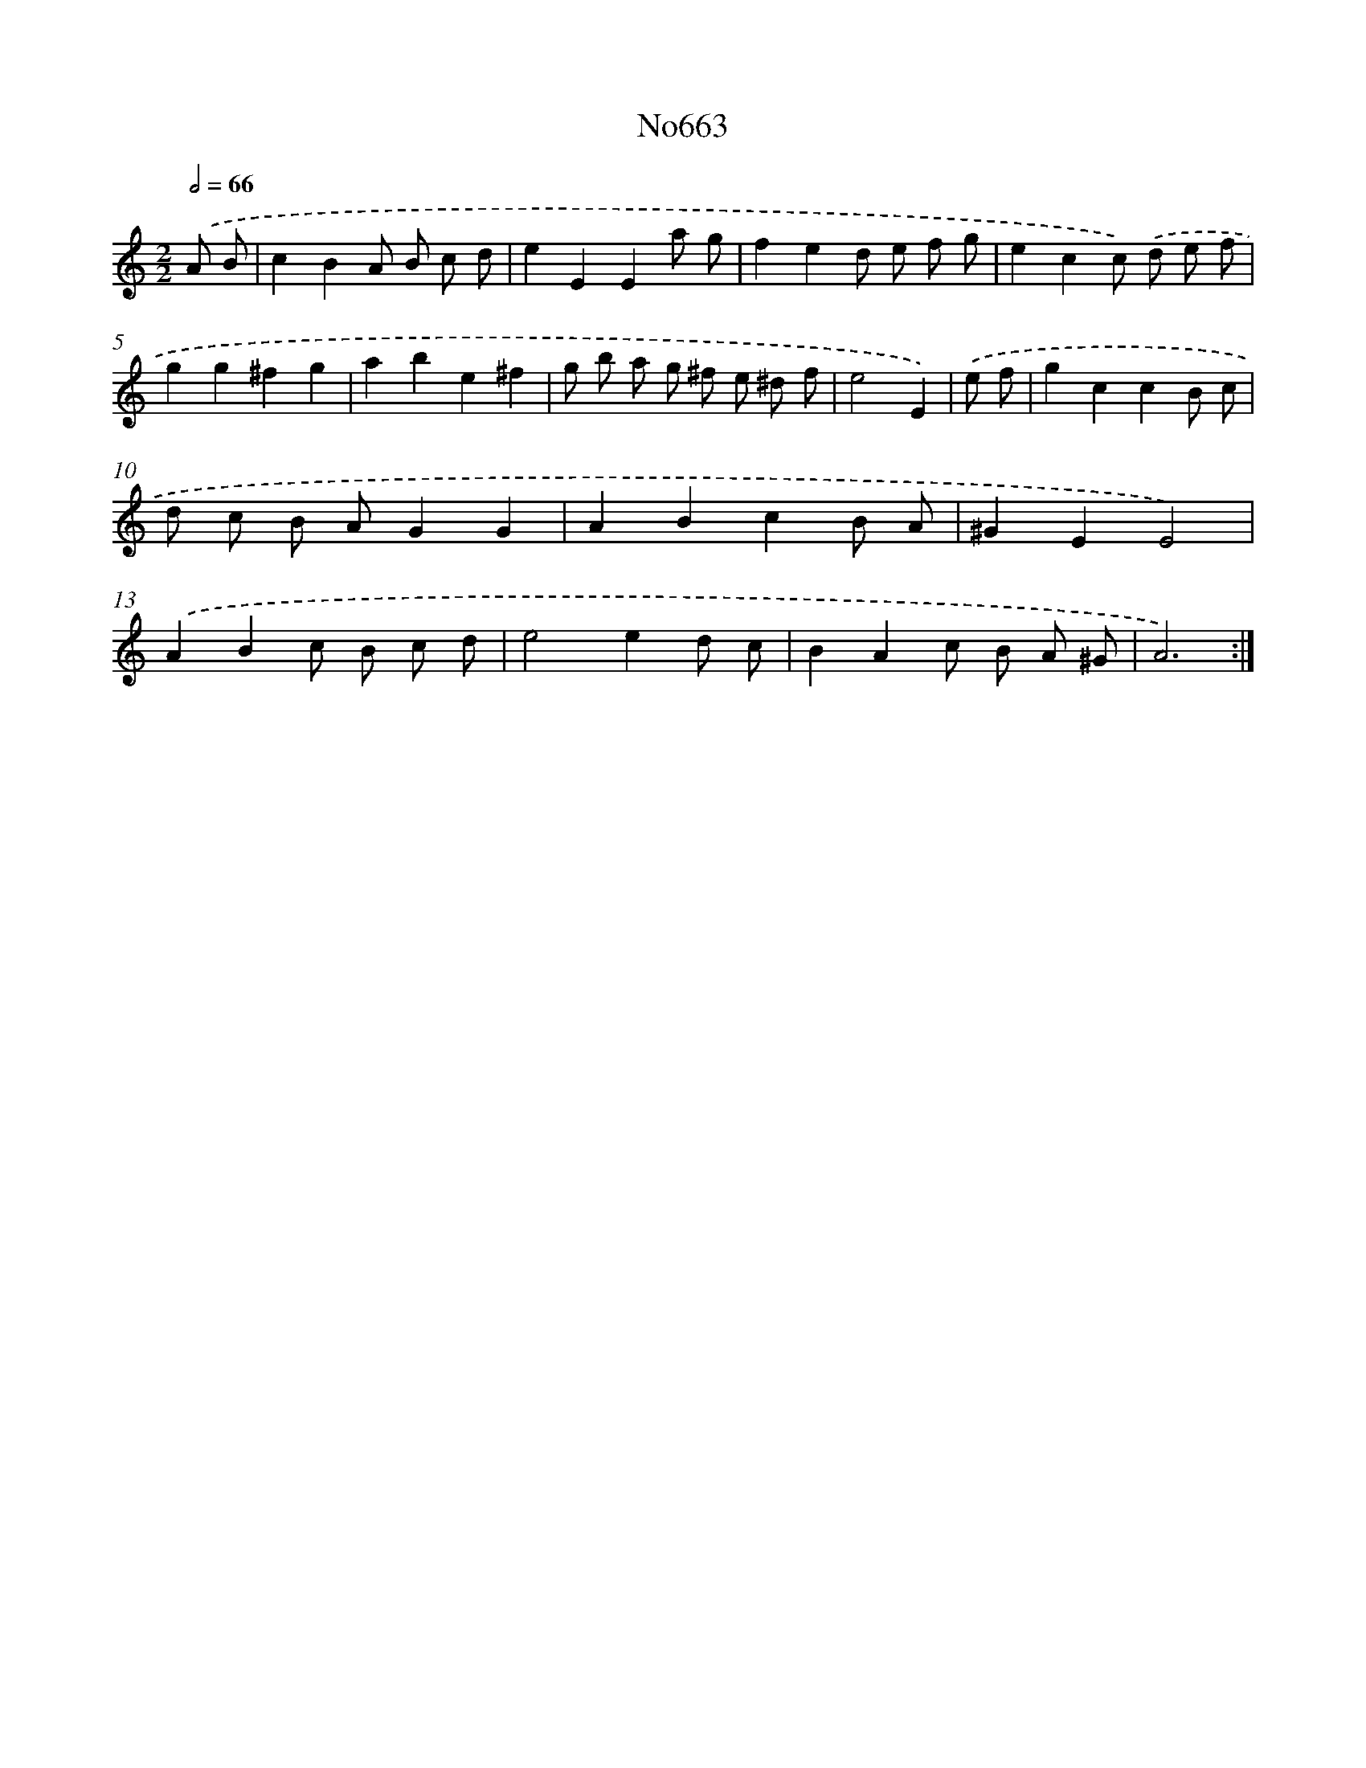 X: 7103
T: No663
%%abc-version 2.0
%%abcx-abcm2ps-target-version 5.9.1 (29 Sep 2008)
%%abc-creator hum2abc beta
%%abcx-conversion-date 2018/11/01 14:36:34
%%humdrum-veritas 2279570364
%%humdrum-veritas-data 3077111509
%%continueall 1
%%barnumbers 0
L: 1/8
M: 2/2
Q: 1/2=66
K: C clef=treble
.('A B [I:setbarnb 1]|
c2B2A B c d |
e2E2E2a g |
f2e2d e f g |
e2c2c) .('d e f |
g2g2^f2g2 |
a2b2e2^f2 |
g b a g ^f e ^d f |
e4E2) |
.('e f [I:setbarnb 9]|
g2c2c2B c |
d c B AG2G2 |
A2B2c2B A |
^G2E2E4) |
.('A2B2c B c d |
e4e2d c |
B2A2c B A ^G |
A6) :|]
